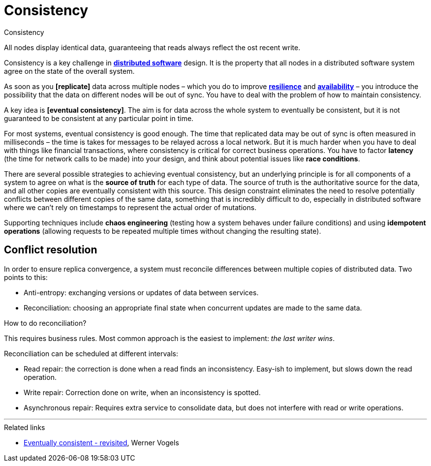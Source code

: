 = Consistency

// TODO: https://hackernoon.com/eventual-vs-strong-consistency-in-distributed-databases-282fdad37cf7
// TODO: https://systemdesign.one/consistency-patterns/
// TODO: https://blog.algomaster.io/p/7d9da525-fe25-4e16-94e8-8056e7c57934

.Consistency
****
All nodes display identical data, guaranteeing that reads always reflect the ost recent write.
****

Consistency is a key challenge in *link:./distributed-system.adoc[distributed software]* design. It is the property that all nodes in a distributed software system agree on the state of the overall system.

As soon as you *[replicate]* data across multiple nodes – which you do to improve *link:./fault-tolerance.adoc[resilience]* and *link:./availability.adoc[availability]* – you introduce the possibility that the data on different nodes will be out of sync. You have to deal with the problem of how to maintain consistency.

A key idea is *[eventual consistency]*. The aim is for data across the whole system to eventually be consistent, but it is not guaranteed to be consistent at any particular point in time.

// Eventual conditions, also known as *optimistic replication*, in distributed software, ... to achieve high availability. Eventually all access to a resource will return the most recently-written data.

// Eventual consistency is a *weak guarantee* that data is up-to-date.

For most systems, eventual consistency is good enough. The time that replicated data may be out of sync is often measured in milliseconds – the time is takes for messages to be relayed across a local network. But it is much harder when you have to deal with things like financial transactions, where consistency is critical for correct business operations. You have to factor *latency* (the time for network calls to be made) into your design, and think about potential issues like *race conditions*.

There are several possible strategies to achieving eventual consistency, but an underlying principle is for all components of a system to agree on what is the *source of truth* for each type of data. The source of truth is the authoritative source for the data, and all other copies are eventually consistent with this source. This design constraint eliminates the need to resolve potentially conflicts between different copies of the same data, something that is incredibly difficult to do, especially in distributed software where we can't rely on timestamps to represent the actual order of mutations.

Supporting techniques include *chaos engineering* (testing how a system behaves under failure conditions) and using *idempotent operations* (allowing requests to be repeated multiple times without changing the resulting state).

== Conflict resolution

In order to ensure replica convergence, a system must reconcile differences between multiple copies of distributed data. Two points to this:

* Anti-entropy: exchanging versions or updates of data between services.
* Reconciliation: choosing an appropriate final state when concurrent updates are made to the same data.

How to do reconciliation?

This requires business rules. Most common approach is the easiest to implement: _the last writer wins_.

Reconciliation can be scheduled at different intervals:

* Read repair: the correction is done when a read finds an inconsistency. Easy-ish to implement, but slows down the read operation.

* Write repair: Correction done on write, when an inconsistency is spotted.

* Asynchronous repair: Requires extra service to consolidate data, but does not interfere with read or write operations.

''''

.Related links
****
* http://www.allthingsdistributed.com/2008/12/eventually_consistent.html[Eventually consistent - revisited], Werner Vogels
****
